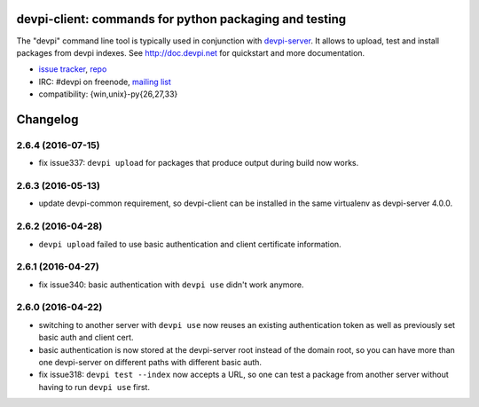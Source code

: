 devpi-client: commands for python packaging and testing
===============================================================

The "devpi" command line tool is typically used in conjunction
with `devpi-server <http://pypi.python.org/pypi/devpi-server>`_.
It allows to upload, test and install packages from devpi indexes.
See http://doc.devpi.net for quickstart and more documentation.

* `issue tracker <https://bitbucket.org/hpk42/devpi/issues>`_, `repo
  <https://bitbucket.org/hpk42/devpi>`_

* IRC: #devpi on freenode, `mailing list
  <https://groups.google.com/d/forum/devpi-dev>`_ 

* compatibility: {win,unix}-py{26,27,33}





Changelog
=========

2.6.4 (2016-07-15)
------------------

- fix issue337: ``devpi upload`` for packages that produce output during build
  now works.


2.6.3 (2016-05-13)
------------------

- update devpi-common requirement, so devpi-client can be installed in the same
  virtualenv as devpi-server 4.0.0.


2.6.2 (2016-04-28)
------------------

- ``devpi upload`` failed to use basic authentication and client certificate
  information.


2.6.1 (2016-04-27)
------------------

- fix issue340: basic authentication with ``devpi use`` didn't work anymore.


2.6.0 (2016-04-22)
------------------

- switching to another server with ``devpi use`` now reuses an existing
  authentication token as well as previously set basic auth and client cert.

- basic authentication is now stored at the devpi-server root instead of the
  domain root, so you can have more than one devpi-server on different paths
  with different basic auth.

- fix issue318: ``devpi test --index`` now accepts a URL, so one can test a
  package from another server without having to run ``devpi use`` first.



